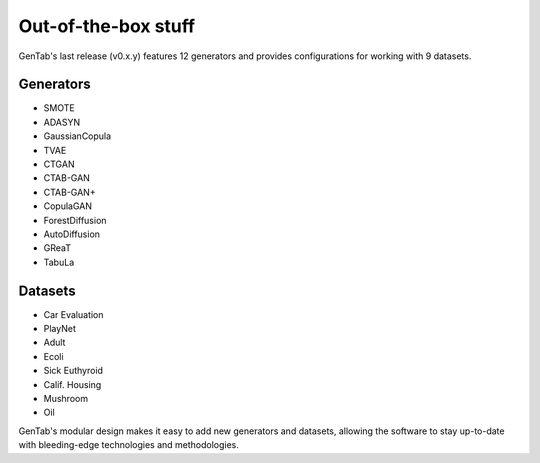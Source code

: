 Out-of-the-box stuff
====================

GenTab's last release (v0.x.y) features 12 generators and provides
configurations for working with 9 datasets.

Generators
----------

- SMOTE
- ADASYN
- GaussianCopula
- TVAE
- CTGAN
- CTAB-GAN
- CTAB-GAN+
- CopulaGAN
- ForestDiffusion
- AutoDiffusion
- GReaT
- TabuLa

Datasets
--------

- Car Evaluation
- PlayNet
- Adult
- Ecoli
- Sick Euthyroid
- Calif. Housing
- Mushroom
- Oil


GenTab's modular design makes it easy to add new generators and
datasets, allowing the software to stay up-to-date with bleeding-edge
technologies and methodologies.
